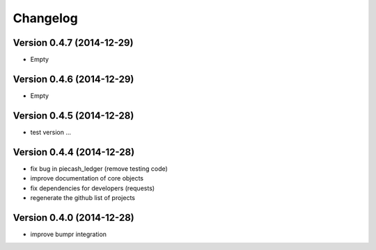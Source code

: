 Changelog
=========

Version 0.4.7 (2014-12-29)
~~~~~~~~~~~~~~~~~~~~~~~~~~

- Empty

Version 0.4.6 (2014-12-29)
~~~~~~~~~~~~~~~~~~~~~~~~~~

- Empty

Version 0.4.5 (2014-12-28)
~~~~~~~~~~~~~~~~~~~~~~~~~~

- test version ...

Version 0.4.4 (2014-12-28)
~~~~~~~~~~~~~~~~~~~~~~~~~~

- fix bug in piecash_ledger (remove testing code)
- improve documentation of core objects
- fix dependencies for developers (requests)
- regenerate the github list of projects

Version 0.4.0 (2014-12-28)
~~~~~~~~~~~~~~~~~~~~~~~~~~

- improve bumpr integration
